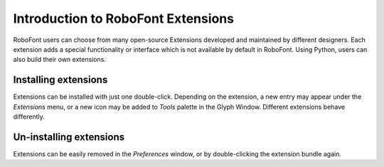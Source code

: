 Introduction to RoboFont Extensions
===================================

RoboFont users can choose from many open-source Extensions developed and maintained by different designers. Each extension adds a special functionality or interface which is not available by default in RoboFont. Using Python, users can also build their own extensions.

Installing extensions
---------------------

Extensions can be installed with just one double-click. Depending on the extension, a new entry may appear under the *Extensions* menu, or a new icon may be added to *Tools* palette in the Glyph Window. Different extensions behave differently.

Un-installing extensions
------------------------

Extensions can be easily removed in the *Preferences* window, or by double-clicking the extension bundle again.
